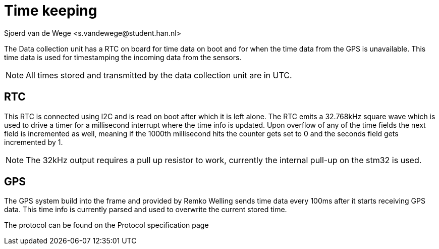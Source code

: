 = Time keeping
Sjoerd van de Wege <s.vandewege@student.han.nl>

The Data collection unit has a RTC on board for time data on boot and for when the time data from the GPS is unavailable.
This time data is used for timestamping the incoming data from the sensors.


NOTE: All times stored and transmitted by the data collection unit are in UTC. 

== RTC

This RTC is connected using I2C and is read on boot after which it is left alone. 
The RTC emits a 32.768kHz square wave which is used to drive a timer for a millisecond interrupt where the time info is updated.
Upon overflow of any of the time fields the next field is incremented as well,
meaning if the 1000th millisecond hits the counter gets set to 0 and the seconds field gets incremented by 1.

NOTE: The 32kHz output requires a pull up resistor to work, currently the internal pull-up on the stm32 is used.

== GPS

The GPS system build into the frame and provided by Remko Welling sends time data every 100ms after it starts receiving GPS data. 
This time info is currently parsed and used to overwrite the current stored time. 

The protocol can be found on the Protocol specification page 



